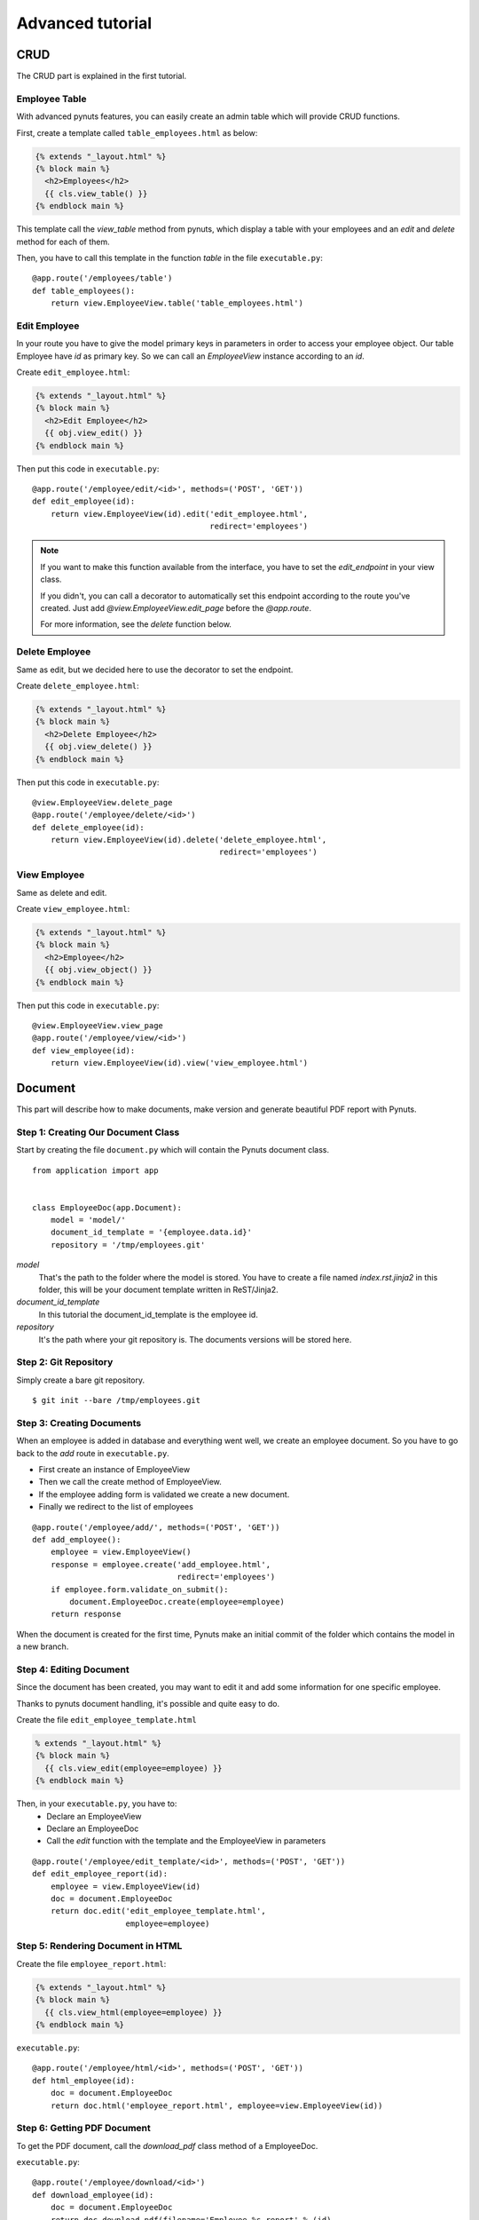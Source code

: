 Advanced tutorial
=================


CRUD
------
The CRUD part is explained in the first tutorial. 


Employee Table
~~~~~~~~~~~~~~

With advanced pynuts features, you can easily create an admin table which will provide CRUD functions.

First, create a template called ``table_employees.html`` as below:

.. sourcecode:: html+jinja   

    {% extends "_layout.html" %}
    {% block main %}
      <h2>Employees</h2>
      {{ cls.view_table() }}
    {% endblock main %}

This template call the *view_table* method from pynuts, which display a table with your employees and an *edit* and *delete* method for each of them.

Then, you have to call this template in the function *table* in the file ``executable.py``::

    @app.route('/employees/table')
    def table_employees():
        return view.EmployeeView.table('table_employees.html')



Edit Employee
~~~~~~~~~~~~~

In your route you have to give the model primary keys in parameters in order to access your employee object. Our table Employee have `id` as primary key. So we can call an `EmployeeView` instance according to an `id`.

Create ``edit_employee.html``:

.. sourcecode:: html+jinja

    {% extends "_layout.html" %}
    {% block main %}
      <h2>Edit Employee</h2>
      {{ obj.view_edit() }}
    {% endblock main %}

Then put this code in ``executable.py``::

    @app.route('/employee/edit/<id>', methods=('POST', 'GET'))
    def edit_employee(id):
        return view.EmployeeView(id).edit('edit_employee.html',
                                          redirect='employees')

.. note::
        
    If you want to make this function available from the interface, you have to set the `edit_endpoint` in your view class.
    
    If you didn't, you can call a decorator to automatically set this endpoint according to the route you've created. Just add `@view.EmployeeView.edit_page` before the `@app.route`.
    
    For more information, see the `delete` function below.



Delete Employee
~~~~~~~~~~~~~~~
Same as edit, but we decided here to use the decorator to set the endpoint.

Create ``delete_employee.html``:

.. sourcecode:: html+jinja

    {% extends "_layout.html" %}
    {% block main %}
      <h2>Delete Employee</h2>
      {{ obj.view_delete() }}
    {% endblock main %}

    
Then put this code in ``executable.py``::

    @view.EmployeeView.delete_page
    @app.route('/employee/delete/<id>')
    def delete_employee(id):
        return view.EmployeeView(id).delete('delete_employee.html',
                                            redirect='employees')
                                            
View Employee
~~~~~~~~~~~~~
Same as delete and edit.

Create ``view_employee.html``:

.. sourcecode:: html+jinja

    {% extends "_layout.html" %}
    {% block main %}
      <h2>Employee</h2>
      {{ obj.view_object() }}
    {% endblock main %}

Then put this code in ``executable.py``::

    @view.EmployeeView.view_page
    @app.route('/employee/view/<id>')
    def view_employee(id):
        return view.EmployeeView(id).view('view_employee.html')


Document
--------


This part will describe how to make documents, make version and generate beautiful PDF report with Pynuts.

Step 1: Creating Our Document Class
~~~~~~~~~~~~~~~~~~~~~~~~~~~~~~~~~~~

Start by creating the file ``document.py`` which will contain the Pynuts document class. 

::

    from application import app


    class EmployeeDoc(app.Document):
        model = 'model/'
        document_id_template = '{employee.data.id}'
        repository = '/tmp/employees.git'


`model` 
 That's the path to the folder where the model is stored. You have to create a file named `index.rst.jinja2` in this folder, this will be your document template written in ReST/Jinja2.

`document_id_template`
 In this tutorial the document_id_template is the employee id.

`repository`
 It's the path where your git repository is. The documents versions will be stored here.
 
 
Step 2: Git Repository
~~~~~~~~~~~~~~~~~~~~~~

Simply create a bare git repository.

::

    $ git init --bare /tmp/employees.git
    

Step 3: Creating Documents
~~~~~~~~~~~~~~~~~~~~~~~~~~

When an employee is added in database and everything went well, we create an employee document.
So you have to go back to the *add* route in ``executable.py``.

- First create an instance of EmployeeView
- Then we call the create method of EmployeeView. 
- If the employee adding form is validated we create a new document.
- Finally we redirect to the list of employees

::

  @app.route('/employee/add/', methods=('POST', 'GET'))
  def add_employee():
      employee = view.EmployeeView()
      response = employee.create('add_employee.html',
                                 redirect='employees')
      if employee.form.validate_on_submit():
          document.EmployeeDoc.create(employee=employee)
      return response

When the document is created for the first time, Pynuts make an initial commit of the folder which contains the model in a new branch. 


Step 4: Editing Document
~~~~~~~~~~~~~~~~~~~~~~~~
Since the document has been created, you may want to edit it and add some information for one specific employee.

Thanks to pynuts document handling, it's possible and quite easy to do.

Create the file ``edit_employee_template.html``

.. sourcecode:: html+jinja

    % extends "_layout.html" %}
    {% block main %}
      {{ cls.view_edit(employee=employee) }}
    {% endblock main %}

Then, in your ``executable.py``, you have to:
    - Declare an EmployeeView
    - Declare an EmployeeDoc
    - Call the `edit` function with the template and the EmployeeView in parameters
    
::

    @app.route('/employee/edit_template/<id>', methods=('POST', 'GET'))
    def edit_employee_report(id):
        employee = view.EmployeeView(id)
        doc = document.EmployeeDoc
        return doc.edit('edit_employee_template.html',
                        employee=employee)

Step 5: Rendering Document in HTML
~~~~~~~~~~~~~~~~~~~~~~~~~~~~~~~~~~
Create the file ``employee_report.html``:

.. sourcecode:: html+jinja

    {% extends "_layout.html" %}
    {% block main %}
      {{ cls.view_html(employee=employee) }}
    {% endblock main %}

``executable.py``::

    @app.route('/employee/html/<id>', methods=('POST', 'GET'))
    def html_employee(id):
        doc = document.EmployeeDoc
        return doc.html('employee_report.html', employee=view.EmployeeView(id))

Step 6: Getting PDF Document
~~~~~~~~~~~~~~~~~~~~~~~~~~~~~
To get the PDF document, call the `download_pdf` class method of a EmployeeDoc.

``executable.py``::

    @app.route('/employee/download/<id>')
    def download_employee(id):
        doc = document.EmployeeDoc
        return doc.download_pdf(filename='Employee %s report' % (id),
                                employee=view.EmployeeView(id))


Step 7: Archiving
~~~~~~~~~~~~~~~~~

Get the version list
````````````````````
In our view of an employee we decide to allow the user to access the version of the employee model description.
Go back to the `view_employee` function. In the view of an employee we want to list all the existing versions of the archived document. To list them we just use the `history` property of a document instance. We create an instance by giving the `id` of an employee  which is also the id of the document.

::
  
    history = document.EmployeeDoc(id).history 
    
Then we have to return the view template with the list of versions::

    return view.EmployeeView(id).view('view_employee.html', history=history)
    
Now go to ``view_employee.html``. To use `history`, we loop on it and each element is a `EmployeeDoc` instance. So we can use the instance properties like the version of the document. In this example we make a table:

1. The first column displays the document datetime by using the `datetime` property of `EmployeeDoc`. 
2. This is the commit message.
2. The second create a link to edit the archived template by giving the version to `url_for`.
3. The third create a link to view the html of the template
4. The fourth create a link to the pdf download

.. sourcecode:: html+jinja

  {% extends "_layout.html" %}

  {% block main %}
    <h2>Employee</h2>
    {{ obj.view_object() }}
    <h2>Document history</h2>
    <table>
      <tr>
        <th>Commit datetime</th>
        <th>Commit message</th>
        <th>Edit</th>
        <th>HTML</th>
        <th>PDF</th>
      </tr>
      {% for archive in history %}
        <tr>
          <th>{{ archive.datetime }}</th>
          <td>{{ archive.message }}</td>
          <td><a href="{{ url_for('edit_employee_report', version=archive.version, **obj.primary_keys) }}">></a></td>
          <td><a href="{{ url_for('html_employee', version=archive.version, **obj.primary_keys) }}">></a></td>
          <td><a href="{{ url_for('pdf_employee', version=archive.version, **obj.primary_keys) }}">></a></td>
        </tr>
      {% endfor %}
    </table>
  {% endblock main %}

I hope you noticed that the `edit_employee_report`, `html_employee` and `pdf_employee` view functions already exists. You just have to add a new route to those view function which takes the version in parameter. Something like that for the `html_employee` view::

    @app.route('/employee/html/<id>')
    @app.route('/employee/html/<id>/<version>')
    def html_employee(id, version=None):
        doc = document.EmployeeDoc
        return doc.html('employee_report.html',
                        employee=view.EmployeeView(id),
                        version=version)
                        
Finally you have to go back to ``edit_employee_template.html`` in order to add the version in parameter of the view classmethod of `EmployeeDoc`

.. sourcecode:: html+jinja
 
    {% block main %}
      {{ cls.view_edit(employee=employee, version=version) }}
    {% endblock main %}
    
Do the same with ``employee_report.html``.

Now you can run the server and see that works perfectly!

Rights
------
With pynuts, putting specific rights for the route you want is quite simple. First, you have to create a file ``rights.py``. In this file, you have to import two major things:
 - Your application `from application import app`
 - The pynuts ACL class `from pynuts.rights import acl`
 
Then, create a `Context` class, inheriting from your application context. Here you can define some properties that will be used for the context of your rights.

For example, we decided here to create a property called `person` which will stands for the current logged on user::

    class Context(app.Context):
    
        @property
        def person(self):
            """Returns the current logged on person, or None."""
            return session.get('id')
            
Once you're done with the context class, you can create your own rights thanks to the ACL you imported above. The ACL class is an utility decorator for access control in `allow_if` decorators. The `allow_if` decorator check that the global context matches a criteria.

Your functions should look like the following::

    @acl
    def connected():
        """Returns whether the user is connected."""
        return app.context.person is not None
        
Then, import your rights in the file ``executable.py`` along with the `allow_if` function from `pynuts.rights` . You can import rights as `Is` to have a good syntax using the allow_if decorator: ``@allow_if(Is.connected)`` for example.

All you have to do now is to put a decorator before your function to apply rights::

    @app.route('/employees/')
    @allow_if(Is.connected)
    def employees():
        return view.EmployeeView.list('list_employees.html')

Here, the access to the list of employees won't be granted if you aren't connected.

Of course, you can combine some rights, it implements the following operators:

+-------+--------+
| a & b | a and b|
+-------+--------+
| a | b | a or b |
+-------+--------+
| a ^ b | a xor b|
+-------+--------+
|  ~ a  |  not a |
+-------+--------+
    
You can write this for example: 

``@allow_if((Is.connected & ~Is.blacklisted) | Is.admin)``

This will grant the access for a connected person which isn't blacklisted or to the admin.

Miscellaneous
-------------

You need help with this tutorial ? The full source code is available on Github `here <https://github.com/Kozea/Pynuts/tree/master/doc/example/advanced>`_.

Something doesn't work ? You want a new feature ? Feel free to write some bug report or feature request on the `issue tracker <http://redmine.kozea.fr/projects/pynuts>`_.
